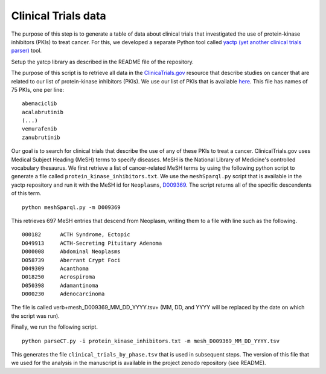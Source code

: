 ####################
Clinical Trials data
####################


The purpose of this step is to generate a table of data about clinical trials that investigated the use of protein-kinase inhibitors (PKIs) to treat cancer. For this, we developed a separate Python tool called
`yactp (yet another clinical trials parser) <https://github.com/monarch-initiative/yactp>`_ tool.

Setup the yatcp library as described in the README file of the repository.

The purpose of this script is to retrieve all data in
the `ClinicaTrials.gov <https://clinicaltrials.gov/>`_ resource that describe studies on cancer that are related to our
list of protein-kinase inhibitors (PKIs). We use our list of PKIs that is available
`here <https://github.com/TheJacksonLaboratory/KCET/blob/main/input/protein_kinase_inhibitors.txt>`_.
This file has names of 75 PKIs, one per line: ::

    abemaciclib
    acalabrutinib
    (...)
    vemurafenib
    zanubrutinib


Our goal is to search for clinical trials that describe the use of any of these PKIs to treat a cancer.
ClinicalTrials.gov uses Medical Subject Heading (MeSH) terms to specify diseases.
MeSH is the National Library of Medicine's controlled vocabulary thesaurus.
We first retrieve a list of cancer-related MeSH terms by using the following python script to
generate a file called ``protein_kinase_inhibitors.txt``. We use the ``meshSparql.py`` script
that is available in the yactp repository and run it with the MeSH id for ``Neoplasms``,
`D009369 <https://meshb.nlm.nih.gov/record/ui?ui=D009369>`_. The script returns all of the
specific descendents of this term.  ::

    python meshSparql.py -m D009369



This retrieves 697 MeSH entries that descend from Neoplasm, writing them to a file with line such
as the following. ::

    000182	ACTH Syndrome, Ectopic
    D049913	ACTH-Secreting Pituitary Adenoma
    D000008	Abdominal Neoplasms
    D058739	Aberrant Crypt Foci
    D049309	Acanthoma
    D018250	Acrospiroma
    D050398	Adamantinoma
    D000230	Adenocarcinoma



The file is called  \verb+mesh_D009369_MM_DD_YYYY.tsv+ (MM, DD, and YYYY will be replaced by the date on which the script was run).

Finally, we run the following script. ::

    python parseCT.py -i protein_kinase_inhibitors.txt -m mesh_D009369_MM_DD_YYYY.tsv

This generates the file ``clinical_trials_by_phase.tsv`` that is used in subsequent steps.
The version of this file that we used for the analysis in the manuscript is available in the
project zenodo repository (see README).
